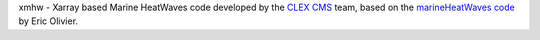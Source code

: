 =============================
=============================

xmhw - Xarray based Marine HeatWaves code developed by the `CLEX <https://climateextremes.org.au>`_ `CMS <https://climate-cms.org>`_ team, based on the `marineHeatWaves code <https://github.com/ecjoliver/marineHeatWaves/>`_ by Eric Olivier. 
